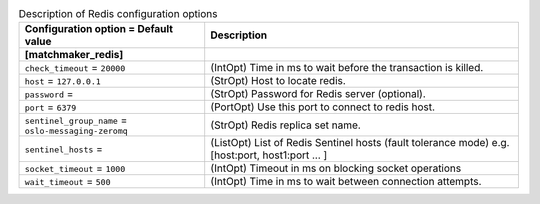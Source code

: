 ..
    Warning: Do not edit this file. It is automatically generated from the
    software project's code and your changes will be overwritten.

    The tool to generate this file lives in openstack-doc-tools repository.

    Please make any changes needed in the code, then run the
    autogenerate-config-doc tool from the openstack-doc-tools repository, or
    ask for help on the documentation mailing list, IRC channel or meeting.

.. _aodh-redis:

.. list-table:: Description of Redis configuration options
   :header-rows: 1
   :class: config-ref-table

   * - Configuration option = Default value
     - Description
   * - **[matchmaker_redis]**
     -
   * - ``check_timeout`` = ``20000``
     - (IntOpt) Time in ms to wait before the transaction is killed.
   * - ``host`` = ``127.0.0.1``
     - (StrOpt) Host to locate redis.
   * - ``password`` =
     - (StrOpt) Password for Redis server (optional).
   * - ``port`` = ``6379``
     - (PortOpt) Use this port to connect to redis host.
   * - ``sentinel_group_name`` = ``oslo-messaging-zeromq``
     - (StrOpt) Redis replica set name.
   * - ``sentinel_hosts`` =
     - (ListOpt) List of Redis Sentinel hosts (fault tolerance mode) e.g. [host:port, host1:port ... ]
   * - ``socket_timeout`` = ``1000``
     - (IntOpt) Timeout in ms on blocking socket operations
   * - ``wait_timeout`` = ``500``
     - (IntOpt) Time in ms to wait between connection attempts.
